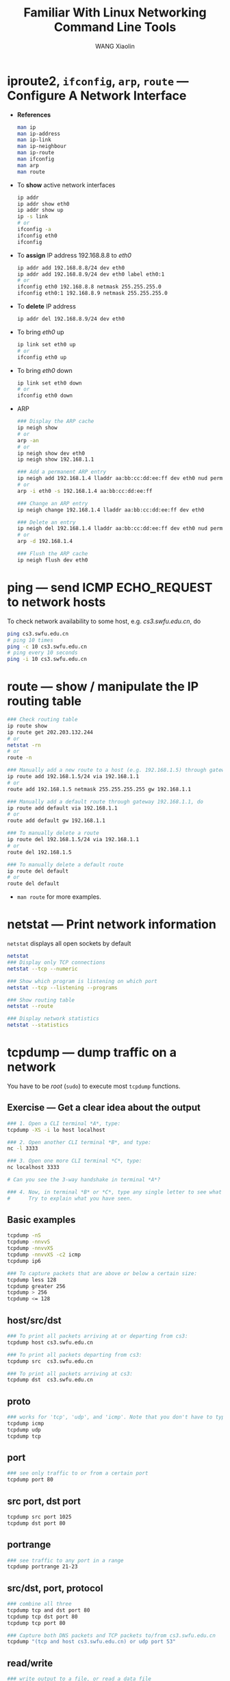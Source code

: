 #+TITLE:     Familiar With Linux Networking Command Line Tools
#+AUTHOR:    WANG Xiaolin
#+EMAIL:     wx672ster@gmail.com
#+LANGUAGE:  en
#+OPTIONS:   H:3 num:3 toc:t \n:nil @:t ::t |:t ^:nil -:t f:t *:t <:t
#+OPTIONS:   TeX:t LaTeX:nil skip:nil d:nil todo:t pri:nil tags:not-in-toc
#+OPTIONS:   author:t creator:t timestamp:t
#+EXPORT_SELECT_TAGS: export
#+EXPORT_EXCLUDE_TAGS: noexport
#+LINK_UP:
#+LINK_HOME:

* iproute2, =ifconfig=, =arp=, =route= --- Configure A Network Interface
  - *References*
    #+BEGIN_SRC sh
    man ip
    man ip-address
    man ip-link
    man ip-neighbour
    man ip-route
    man ifconfig
    man arp
    man route
    #+END_SRC
  - To *show* active network interfaces
    #+BEGIN_SRC sh
    ip addr
    ip addr show eth0
    ip addr show up
    ip -s link
    # or
    ifconfig -a
    ifconfig eth0
    ifconfig
    #+END_SRC
  - To *assign* IP address 192.168.8.8 to /eth0/
    #+BEGIN_SRC sh
    ip addr add 192.168.8.8/24 dev eth0
    ip addr add 192.168.8.9/24 dev eth0 label eth0:1
    # or
    ifconfig eth0 192.168.8.8 netmask 255.255.255.0
    ifconfig eth0:1 192.168.8.9 netmask 255.255.255.0
    #+END_SRC
  - To *delete* IP address
    #+BEGIN_SRC sh
    ip addr del 192.168.8.9/24 dev eth0
    #+END_SRC
  - To bring /eth0/ up
    #+BEGIN_SRC sh
    ip link set eth0 up
    # or
    ifconfig eth0 up
    #+END_SRC
  - To bring /eth0/ down
    #+BEGIN_SRC sh
    ip link set eth0 down
    # or
    ifconfig eth0 down    
    #+END_SRC
  - ARP
    #+BEGIN_SRC sh
    ### Display the ARP cache
    ip neigh show
    # or
    arp -an
    # or
    ip neigh show dev eth0
    ip neigh show 192.168.1.1

    ### Add a permanent ARP entry
    ip neigh add 192.168.1.4 lladdr aa:bb:cc:dd:ee:ff dev eth0 nud permanent
    # or
    arp -i eth0 -s 192.168.1.4 aa:bb:cc:dd:ee:ff

    ### Change an ARP entry
    ip neigh change 192.168.1.4 lladdr aa:bb:cc:dd:ee:ff dev eth0

    ### Delete an entry
    ip neigh del 192.168.1.4 lladdr aa:bb:cc:dd:ee:ff dev eth0 nud permanent
    # or
    arp -d 192.168.1.4

    ### Flush the ARP cache
    ip neigh flush dev eth0
    #+END_SRC      
      
* ping --- send ICMP ECHO_REQUEST to network hosts
To check network availability to some host, e.g. /cs3.swfu.edu.cn/, do
#+BEGIN_SRC sh
ping cs3.swfu.edu.cn
# ping 10 times
ping -c 10 cs3.swfu.edu.cn
# ping every 10 seconds
ping -i 10 cs3.swfu.edu.cn
#+END_SRC

* route --- show / manipulate the IP routing table
#+BEGIN_SRC sh
### Check routing table
ip route show
ip route get 202.203.132.244
# or
netstat -rn
# or
route -n

### Manually add a new route to a host (e.g. 192.168.1.5) through gateway 192.168.1.1, do
ip route add 192.168.1.5/24 via 192.168.1.1
# or
route add 192.168.1.5 netmask 255.255.255.255 gw 192.168.1.1

### Manually add a default route through gateway 192.168.1.1, do
ip route add default via 192.168.1.1
# or
route add default gw 192.168.1.1
  
### To manually delete a route
ip route del 192.168.1.5/24 via 192.168.1.1
# or
route del 192.168.1.5
  
### To manually delete a default route
ip route del default
# or
route del default
#+END_SRC  
  
- =man route= for more examples.
* netstat --- Print network information
=netstat= displays all open sockets by default
#+BEGIN_SRC sh
netstat
### Display only TCP connections
netstat --tcp --numeric

### Show which program is listening on which port
netstat --tcp --listening --programs

### Show routing table
netstat --route

### Display network statistics
netstat --statistics
#+END_SRC

* tcpdump --- dump traffic on a network
You have to be /root/ (=sudo=) to execute most =tcpdump= functions.
** Exercise --- Get a clear idea about the output
#+BEGIN_SRC sh
### 1. Open a CLI terminal *A*, type:
tcpdump -XS -i lo host localhost

### 2. Open another CLI terminal *B*, and type:
nc -l 3333

### 3. Open one more CLI terminal *C*, type:
nc localhost 3333

# Can you see the 3-way handshake in terminal *A*?

### 4. Now, in terminal *B* or *C*, type any single letter to see what you get in terminal *A*.
#      Try to explain what you have seen.
#+END_SRC
   
** Basic examples
#+BEGIN_SRC sh
tcpdump -nS
tcpdump -nnvvS
tcpdump -nnvvXS
tcpdump -nnvvXS -c2 icmp
tcpdump ip6
   
### To capture packets that are above or below a certain size:
tcpdump less 128
tcpdump greater 256
tcpdump > 256
tcpdump <= 128
#+END_SRC

** host/src/dst
#+BEGIN_SRC sh
### To print all packets arriving at or departing from cs3:
tcpdump host cs3.swfu.edu.cn

### To print all packets departing from cs3:
tcpdump src  cs3.swfu.edu.cn

### To print all packets arriving at cs3:
tcpdump dst  cs3.swfu.edu.cn
#+END_SRC
   
** proto

#+BEGIN_SRC sh
### works for 'tcp', 'udp', and 'icmp'. Note that you don't have to type 'proto'
tcpdump icmp
tcpdump udp
tcpdump tcp
#+END_SRC

#+RESULTS:

** port 
#+BEGIN_SRC sh
### see only traffic to or from a certain port
tcpdump port 80
#+END_SRC

** src port, dst port
#+BEGIN_SRC sh
tcpdump src port 1025
tcpdump dst port 80
#+END_SRC

** portrange
#+BEGIN_SRC sh
### see traffic to any port in a range
tcpdump portrange 21-23
#+END_SRC

** src/dst, port, protocol
#+BEGIN_SRC sh
### combine all three
tcpdump tcp and dst port 80
tcpdump tcp dst port 80
tcpdump tcp port 80

### Capture both DNS packets and TCP packets to/from cs3.swfu.edu.cn
tcpdump "(tcp and host cs3.swfu.edu.cn) or udp port 53"
#+END_SRC
  
** read/write
#+BEGIN_SRC sh
### write output to a file, or read a data file
tcpdump -s 1514 port 80 -w capture_file
tcpdump -r capture_file
#+END_SRC

** grouping --- for complex queries
#+BEGIN_SRC sh
tcpdump src 10.0.2.4 and (dst port 3389 or 22)
# Error? try this:
tcpdump 'src 10.0.2.4 and (dst port 3389 or 22)'
#+END_SRC

** References 
- [[http://danielmiessler.com/study/tcpdump/][A tcpdump Tutorial and Primer]]
- =man tcpdump=
- [[http://www.ietf.org/rfc/rfc793.txt][RFC793]]
- [[http://www.ietf.org/rfc/rfc791.txt][RFC791]]  
- [[http://tutorial.msamir.net/tcpdump.htm][tcpdump video tutorial]]

* iptables --- administration tool for IPv4 packet filtering and NAT
** References
- [[http://www.netfilter.org/documentation/]]
- [[http://www.frozentux.net/iptables-tutorial/chunkyhtml/][Iptables Tutorial]]
- =man iptables=
- [[http://tldp.org/LDP/nag/nag.html][Linux Network Administrators Guide]], chapter 9.
- [[http://cs3.swfu.edu.cn/pub/Books/network/OReilly-TCPIPNetworkAdministration3rdEdition.chm][TCP/IP Network Administration]], 3rd Edition, Apr 2002, O´REILLY.
- [[http://en.wikipedia.org/wiki/iptables][Wikipedia -- iptables]]
- [[http://www.faqs.org/rfcs/rfc2663.html][RFC2663 -- NAT Terminology and Considerations]]
- [[http://www.faqs.org/rfcs/rfc3022.html][RFC3022 -- Traditional NAT]]
- [[http://www.faqs.org/rfcs/rfc2827.html][RFC2827 -- Network Ingress Filtering]]
- [[http://www.faqs.org/rfcs/rfc1858.html][RFC1858 -- Security Considerations - IP Fragment Filtering]]
- [[http://www.faqs.org/rfcs/rfc3128.html][RFC3128 -- Protection Against a Tiny Fragment Attack]]
** Big picture
# uncomment the ditaa source to regenerate the fig.
#+BEGIN_SRC ditaa :file ./chains.png :cmdline -r -s2 :exports results :results output
          +--------+    +-------+
Incoming  |Routing |    | cRED  |          Outgoing
     ---->|Decision|--->|FORWARD|------------>
          |        |    |  {o}  |       ^
          +----+---+    +-------+       |
               |                        |
               v                        |
            +-----+                 +---+----+
            |cRED |                 | cRED   |
            |INPUT|                 | OUTPUT |
            | {o} |                 |  {o}   |
            +--+--+                 +--------+
               |                        ^
               |     +-------------+    |
               +---->|Local Process|----+
                     +-------------+
#+END_SRC

#+results:
[[file:./chains.png]]

** Basic Examples
You have to be *root* (=sudo=) to execute iptables functions.
#+BEGIN_SRC sh
### Add a rule into the INPUT chain, to drop all packets from 147.8.212.123, do
iptables -A INPUT -s 147.8.212.123 -p all -j DROP

### To delete this rule, do
iptables -D INPUT -s 147.8.212.123 -p all -j DROP

### Drop ICMP packets from localhost, do
iptables -A INPUT -s 127.0.0.1 -p icmp -j DROP

### Drop ping packets from anywhere except localhost, do
iptables -A INPUT -s ! 127.0.0.1 -p all -j DROP

### Filter a network segment, do
iptables -A INPUT -s 192.168.1.0/24 -p all -j DROP
#+END_SRC

** More Examples
#+BEGIN_SRC sh
### Syn-flood protection
iptables -A FORWARD -p tcp --syn -m limit --limit 1/s -j ACCEPT

### Furtive port scanner proctetion
iptables -A FORWARD -p tcp --tcp-flags SYN,ACK,FIN,RST RST -m limit --limit 1/s -j ACCEPT

### Ping of death proctetion
iptables -A FORWARD -p icmp --icmp-type echo-request -m limit --limit 1/s -j ACCEPT
#+END_SRC

* netcat --- TCP/IP swiss army knife
- From [[http://www.g-loaded.eu/2006/11/06/netcat-a-couple-of-useful-examples/]]
** Setup a simple C/S chat session
Suppose the server IP is =202.203.132.244=
#+BEGIN_SRC sh
### At the server side, do
nc -l 3333

### At the client side, do
nc 202.203.132.244 3333
# Start chatting
#+END_SRC

** Transferring Files
#+BEGIN_SRC sh
### 1. Similar to the chat example above, at the server side, do
cat backup.iso | nc -l 3333

### 2. At the client side, do
nc 202.203.132.242 3333 > backup.iso

### As you may have noticed, netcat does not show any info about the progress of the
#   data transfer. This is inconvenient when dealing with large files. In such cases, a
#   pipe-monitoring utility like =pv= can be used to show a progress indicator. For
#   example, the following shows the total amount of data that has been transfered in
#   real-time on the server side:
cat backup.iso | pv -b | nc -l 3333

### Of course, the same can be implemented on the client side by piping netcat's output through =pv=:
nc 202.203.132.242 3333 | pv -b > backup.iso
#+END_SRC

** Other Examples
#+BEGIN_SRC sh
### 1. Netcat is extremely useful for creating a partition image and sending it to a remote machine on-the-fly:
dd if=/dev/hdb5 | gzip -9 | nc -l 3333

# On the remote machine, connect to the server and receive the partition image with the following command:
nc 202.203.132.242 3333 | pv -b > myhdb5partition.img.gz
# This might not be as classy as the partition backups using =partimage=, but it is efficient.

### 2. Another useful thing is to compress the critical files on the server machine with =tar=
#      and have them pulled by a remote machine:
tar -czf - /etc/ | nc -l 3333
# As you can see, there is a dash in the tar options instead of a filename. This is because
# tar's output needs to be passed to netcat.

# On the remote machine, the backup is pulled in the same way as before:
nc 202.203.132.242 3333 | pv -b > mybackup.tar.gz

### 3. IPv6
# In terminal A:
nc -6 -l 3333

# In terminal B:
nc -6 ::1 3333
#+END_SRC

** Telnet-like Usage
Netcat can be used in order to talk to servers like telnet does. For example, in order
to get the definition of the word “server” from the “WordNet” database at the dict.org
dictionary server, I’d do:
#+BEGIN_SRC sh
nc dict.org 2628
DEFINE wn server
#+END_SRC

** Works as a Port Scanner too
A useful command line flag is =-z=. When it is used, netcat does not initiate a
connection to the server, but just informs about the open port it has found. Also,
instead of a single port, it can accept a port-range to scan. For example:
#+BEGIN_SRC sh
nc -z cs3.swfu.edu.cn 80-90
#+END_SRC

In this example, netcat scanned the 80-90 range of ports.
** Grab Port Banners
So we're interested in knowing what's running behind port 80 and 21. We can use netcat to grab
port banners in the following way:
#+BEGIN_SRC sh
nc -v -n 202.203.132.242 80
nc -v -n 202.203.132.242 21
#+END_SRC
- more examples:
  - [[http://en.wikipedia.org/wiki/Netcat]]
  - The man page contains some more interesting examples, so take the time to read it.

* nmap --- Network exploration tool and security / port scanner
  You have to be *root* to execute most nmap functions.
  - *References*
    - [[http://www.gnulinuxclub.org/index.php%3Foption%3Dcom_content&task%3Dview&id%3D350&Itemid%3D31][NMap tutorial for beginners]]
    - [[http://nmap.org/bennieston-tutorial/][NMAP - A Stealth Port Scanner]]
** Simple Examples
#+BEGIN_SRC sh
nmap 202.203.132.244

### no reverse DNS lookup:
nmap -n 202.203.132.244

### verbose:
nmap -n -v 202.203.132.244

### even more:
nmap -n -vv 202.203.132.244
#+END_SRC

** Scanning more than one machine

#+BEGIN_SRC sh
nmap -n -vv 202.203.132.242,244
nmap -n -vv 202.203.132.241-244
nmap -n -vv 202.203.132.241-242,244
nmap -n -vv 202.203.132.*
nmap -n -vv 202.203.132.192-255
nmap -n -vv 202.203.132.192/26

nmap -vv -n 192.168.0-2.*
nmap -vv -n 192.168.0,1,2.0-255
#+END_SRC

** Scanning specific ports:

#+BEGIN_SRC sh
nmap -vv -n -p 80 202.203.132.244
nmap -vv -n -p 21,23,25,80-120 202.203.132.244
nmap -vv -n -p 21,23,25,80-120 202.203.132.241-244
#+END_SRC

** Various Scanning options:
There are many scanning options available with Nmap. All have their advantages and
disadvantages. You should use them according to your requirements.

*** =-sS=
#+BEGIN_SRC sh
### SYN scanning (this is the default option)
nmap -vv -n -sS 202.203.132.244
#+END_SRC

TCP SYN scan gather information about open ports without completing the TCP handshake
process. When an open port is identified, the TCP handshake is reset before it can be
completed. This technique is often referred to as “half open” scanning.

It's the default scanning technique if you are *root*. It's the most common scan to
use because it works on all networks, across all operating systems.

- ADV :: The TCP SYN scan never actually creates a TCP session so isn't logged by the
         destination host's applications. And hence it's a quiet scan.
- DISADV :: You need privileged access to the system.

*** =-sT=
#+BEGIN_SRC sh
### TCP connect scanning
nmap -vv -n -sT 202.203.132.244
#+END_SRC
It performs the 3-way handshake.
- ADV :: You don't need to have privileged access.
- DISADV :: Since it completes a TCP connection so apparent when application
            connection logs are examined.

*I would suggest you to never ever use this scan*.

*** =-sF=, =-sX=, =-sN=
#+BEGIN_SRC sh
### FIN scan
nmap –vv –n –sF 218.194.106.91

### Xmas tree scan
nmap –vv –n –sX 192.168.0.1

### NULL scan
nmap –vv –n –sN 192.168.0.1
#+END_SRC

These are called “stealth” scans. They send a single frame to a TCP port without any TCP
handshaking or additional packet transfers. They are more “stealth” than SYN scan and must be
used if the remote machine is not a Windows-based machine. I’ll tell you why.

These scans operate by manipulating the bits of the TCP header. Nmap creates TCP headers that
combine bit options that should never occur in the real world. These purposely mangled TCP
header packets are thrown at a remote device, and nmap watches for the responses.

Window-based systems will reply with a RST frame for all queries, regardless of the status of
the specific port that was queried.

- ADV :: Since no TCP sessions are established, they are quiet stealthy.
- DISADV :: Can't be used against windows-based machine.

*** =-sU=
#+BEGIN_SRC sh
### UDP scan
nmap -vv -n -sU 202.203.132.244
#+END_SRC
The only scan in the arsenal of Nmap to identify UDP ports.
*** =-sO=
#+BEGIN_SRC sh
### Protocol scan
nmap -vv -n -sO 202.203.132.244
#+END_SRC
Sometimes it has to be checked that what protocols the remote machine is running. It locates
uncommon IP protocols that may be in use on the remote system. Hence it helps determining the
type of remote device, i.e. is that router or printer or workstation etc.

- DISADV :: This scan will appear on any network monitoring application that identifies the IP
            protocol types in use.

*** =-sR=
#+BEGIN_SRC sh
### RPC scan
nmap -vv -sR 202.203.132.244
#+END_SRC
It's used to locate and identify RPC applications. It runs automatically during a version scan
(-sV, explained later)

- DISADV :: RPC scan opens application sessions and hence it will be logged.

*** =-sV=
#+BEGIN_SRC sh
### Version scan
nmap –vv –sV 202.203.132.244
#+END_SRC
The scans which we have seen by now give you the status of the port and the service running on
them. For exploiting the service you need the exact version number of the service. Version scan
gives you this.

- DISADV :: It opens sessions with the remote applications, which will often display in an
            application's log file. 

*** =-sA=
#+BEGIN_SRC sh
### ACK scan
nmap –vv –sA 218.194.106.91
#+END_SRC
It's quite useful when there is some packet filtering device or firewall. It never locates an
open port. It does the job of identifying ports that are filtered through a firewall. It doesn't
open any application sessions and hence the conversation between nmap and the remote device is
relatively simple.
- DISADV :: It can only tell whether port is filtered or unfiltered.  But can never definitively
            identify an open port.

*** =-sI=
#+BEGIN_SRC sh
### Idle scan
nmap –vv –sI 218.194.106.91
#+END_SRC
It's the stealthy most scan you can have. Tough to launch because you need a zombie for it. It
would not be justice with this great scan to be described in just few lines. I would recommend
you to read it in detail.
- ADV :: You will never be caught.
- DISADV :: Tough to launch as it's not easy to find some zombie machine.

*** =-sP=: Ping scan

You must have heard of /ping sweep/. It's Nmap's ping sweep.
#+BEGIN_SRC sh
# To check whether this machine is up or not, do
nmap –vv –sP 192.168.0.10

# To check the whole subnet (254) machines and will tell you which are up.
nmap –vv –sP 192.168.0.*
#+END_SRC
- DISADV :: Ping scan will not interoperate with any other type of scan.

*** =-sW=: Window scan

Forget it. As the number of operating systems vulnerable to its methodology is dwindling as
operating systems are upgraded and patched.

*** =-sL=: List scan

Would like to say only one line about it that you must use it if a separate application provides
nmap with a list of IP addresses. Rest read yourself.

** O/S fingerprinting and version detection

Ok, now you can use various scanning techniques to look for open/closed or filtered/unfiltered
TCP as well as UDP ports. Don't you want to know the remote operating system running?

*** =-O=
#+BEGIN_SRC sh
### Operating system fingerprinting
nmap -vv -O 202.203.132.241,244
#+END_SRC

It will tell you or at least tries its best to tell you the remote operating system along with
the version it's using. It at least need one open and one close TCP port. In case it doesn't, it
won't be able to give the accurate result. In that case you should use some third party tool.

- DISADV :: A trained eye will quickly identify that someone is watching the network.

*** =-sV=
#+BEGIN_SRC sh
### Version detection
nmap -vv -sV 202.203.132.244
#+END_SRC
As has been explained it will help you know the version of the service running on the remote
machine.

*** =-A=: Additional, Advanced, Aggressive option

Its comprises of both the operating system fingerprinting process (=-O=) and the version scanning
process (=-sV=). i.e following two are same:
#+BEGIN_SRC sh
nmap -vv -sV -O 202.203.132.244
nmap -vv -A 202.203.132.244
#+END_SRC

** Typical scenario
1. First, we’ll sweep the network with a simple Ping scan to determine which hosts are online.
   #+BEGIN_SRC sh
   nmap -sP 202.203.132.192/26
   #+END_SRC
   Tell me how many hosts are up?
2. Now we’re going to take a look at 202.203.132.240-242,244. These IPs belong to School of CIS.
   We’ll scan 202.203.132.240-242,244 using a SYN scan [-sS] and -A to enable OS fingerprinting
   and version detection.
   #+BEGIN_SRC sh
   nmap -sS -A -n -vv 202.203.132.240-242,244
   #+END_SRC
   Tell me what OS they are running? What services are they running?
